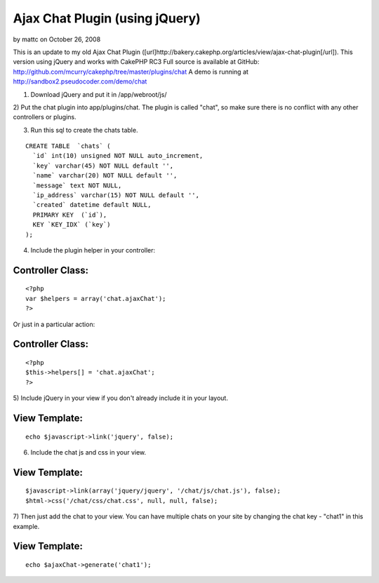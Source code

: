 Ajax Chat Plugin (using jQuery)
===============================

by mattc on October 26, 2008

This is an update to my old Ajax Chat Plugin
([url]http://bakery.cakephp.org/articles/view/ajax-chat-plugin[/url]).
This version using jQuery and works with CakePHP RC3
Full source is available at GitHub:
`http://github.com/mcurry/cakephp/tree/master/plugins/chat`_
A demo is running at `http://sandbox2.pseudocoder.com/demo/chat`_

1) Download jQuery and put it in /app/webroot/js/

2) Put the chat plugin into app/plugins/chat. The plugin is called
"chat", so make sure there is no conflict with any other controllers
or plugins.

3) Run this sql to create the chats table.

::

    CREATE TABLE  `chats` (
      `id` int(10) unsigned NOT NULL auto_increment,
      `key` varchar(45) NOT NULL default '',
      `name` varchar(20) NOT NULL default '',
      `message` text NOT NULL,
      `ip_address` varchar(15) NOT NULL default '',
      `created` datetime default NULL,
      PRIMARY KEY  (`id`),
      KEY `KEY_IDX` (`key`)
    );

4) Include the plugin helper in your controller:

Controller Class:
`````````````````

::

    <?php 
    var $helpers = array('chat.ajaxChat');
    ?>


Or just in a particular action:

Controller Class:
`````````````````

::

    <?php 
    $this->helpers[] = 'chat.ajaxChat';
    ?>


5) Include jQuery in your view if you don't already include it in your
layout.

View Template:
``````````````

::

    
    echo $javascript->link('jquery', false);

6) Include the chat js and css in your view.

View Template:
``````````````

::

    
    $javascript->link(array('jquery/jquery', '/chat/js/chat.js'), false);
    $html->css('/chat/css/chat.css', null, null, false);

7) Then just add the chat to your view. You can have multiple chats on
your site by changing the chat key - "chat1" in this example.

View Template:
``````````````

::

    
    echo $ajaxChat->generate('chat1');



.. _http://sandbox2.pseudocoder.com/demo/chat: http://sandbox2.pseudocoder.com/demo/chat
.. _http://github.com/mcurry/cakephp/tree/master/plugins/chat: http://github.com/mcurry/cakephp/tree/master/plugins/chat
.. meta::
    :title: Ajax Chat Plugin (using jQuery)
    :description: CakePHP Article related to ,Plugins
    :keywords: ,Plugins
    :copyright: Copyright 2008 mattc
    :category: plugins

